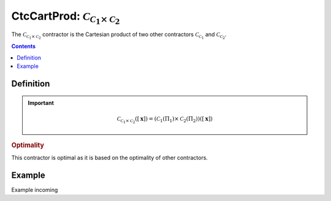 .. _sec-manual-ctccartprod:

********************************************************************
CtcCartProd: :math:`\mathcal{C}_{\mathcal{C}_1\times \mathcal{C}_2}`
********************************************************************

The :math:`\mathcal{C}_{\mathcal{C}_1\times \mathcal{C}_2}` contractor is the Cartesian product of two other contractors :math:`\mathcal{C}_{\mathcal{C}_1}` and :math:`\mathcal{C}_{\mathcal{C}_2}`. 

.. contents::


Definition
----------

.. important::
    
  .. math::

    \mathcal{C}_{\mathcal{C}_1\times\mathcal{C}_2}\left([\mathbf{x}]\right) = \left(\mathcal{C}_1\left(\Pi_1\right) \times \mathcal{C}_2\left(\Pi_2\right)\right)\left([\mathbf{x}]\right)

  .. tabs::

    .. code-tab:: py

      c = CtcCardProd(c1, c2)
      c.contract(x)

    .. code-tab:: c++
      
      CtcCardProd c(c1, c2);
      c.contract(x);

.. todo::

  | For now, this contractor is only available for two contractors, but this Cartesian product could be extended to the Cartesian product of :math:`n` contractors.
  | Todo: implement the :math:`n`-d version of :math:`\mathcal{C}_\times`.

.. rubric:: Optimality

This contractor is optimal as it is based on the optimality of other contractors.

Example
-------

Example incoming